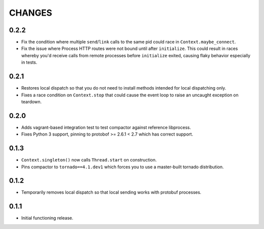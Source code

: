 =======
CHANGES
=======

-----
0.2.2
-----

* Fix the condition where multiple ``send``/``link`` calls to the same pid could race in
  ``Context.maybe_connect``.

* Fix the issue where Process HTTP routes were not bound until after ``initialize``.  This could
  result in races whereby you'd receive calls from remote processes before ``initialize`` exited,
  causing flaky behavior especially in tests.

-----
0.2.1
-----

* Restores local dispatch so that you do not need to install methods intended for local
  dispatching only.

* Fixes a race condition on ``Context.stop`` that could cause the event loop to raise an
  uncaught exception on teardown.

-----
0.2.0
-----

* Adds vagrant-based integration test to test compactor against reference libprocess.

* Fixes Python 3 support, pinning to protobof >= 2.6.1 < 2.7 which has correct support.

-----
0.1.3
-----

* ``Context.singleton()`` now calls ``Thread.start`` on construction.

* Pins compactor to ``tornado==4.1.dev1`` which forces you to use a
  master-built tornado distribution.

-----
0.1.2
-----

* Temporarily removes local dispatch so that local sending works with protobuf processes.

-----
0.1.1
-----

* Initial functioning release.
